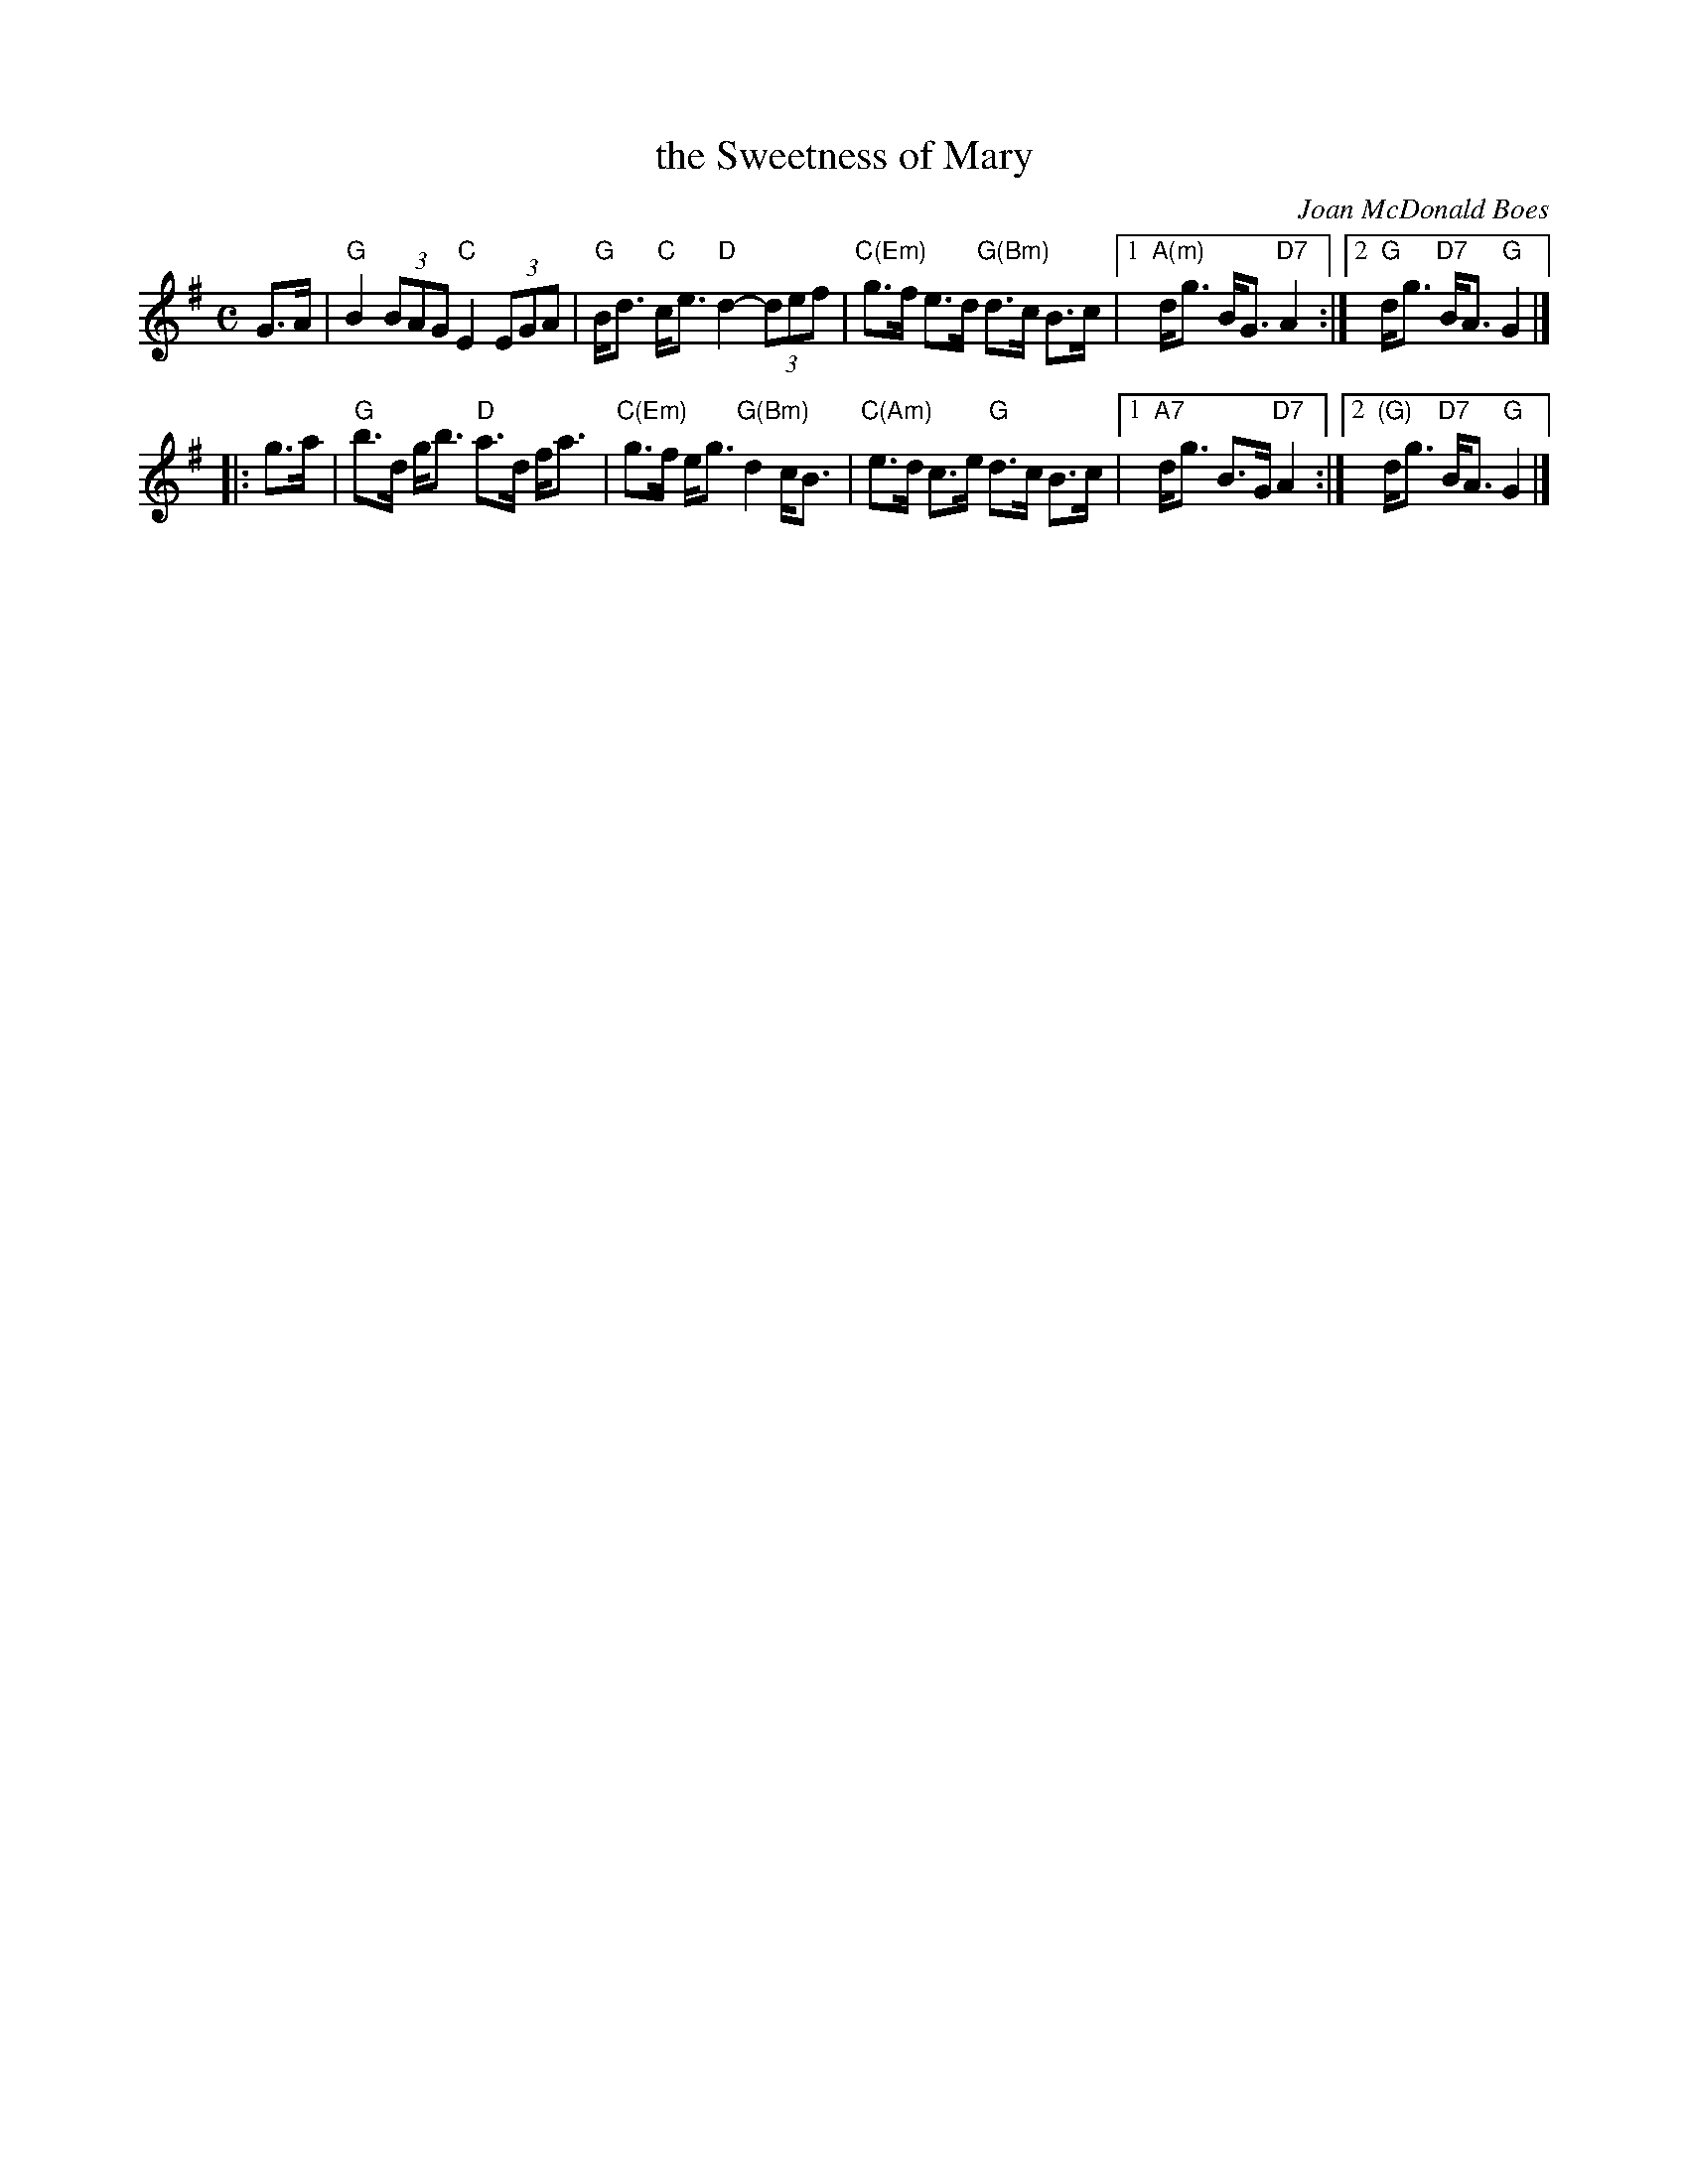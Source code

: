 X: 1
T: the Sweetness of Mary
C: Joan McDonald Boes
S: Aly Bain (from a TV programme)
S: Phil Cunningham, Aly Bain "Another Gem"
Z: 2006 Nigel Gatherer, John Chambers
R: air
M: C
L: 1/8
K: G
   G>A \
| "G"B2 (3BAG "C"E2 (3EGA | "G"B<d "C"c<e "D"d2- (3def | "C(Em)"g>f e>d "G(Bm)"d>c B>c \
|1 "A(m)"d<g B<G "D7"A2 :|2 "G"d<g "D7"B<A "G"G2 |]
|: g>a \
| "G"b>d g<b "D"a>d f<a | "C(Em)"g>f e<g "G(Bm)"d2 c<B | "C(Am)"e>d c>e "G"d>c B>c \
|1 "A7"d<g B>G "D7"A2 :|2 "(G)"d<g "D7"B<A "G"G2 |]
